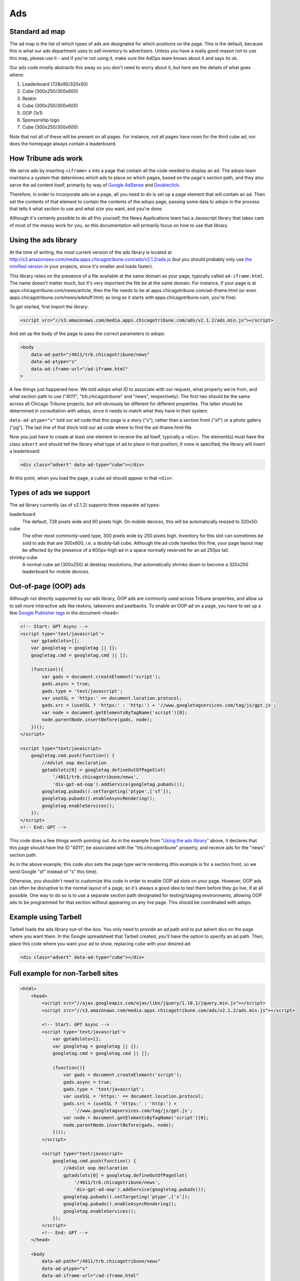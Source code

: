 Ads
===

Standard ad map
---------------

The ad map is the list of which types of ads are designated for which positions on the page. This is
the default, because this is what our ads department uses to sell inventory to advertisers. Unless
you have a really good reason not to use this map, please use it - and if you're not using it, make
sure the AdOps team knows about it and says its ok.

Our ads code mostly abstracts this away so you don't need to worry about it, but here are the
details of what goes where:

1) Leaderboard (728x90/320x50)
2) Cube (300x250/300x600)
3) Reskin
4) Cube (300x250/300x600)
5) OOP (1x1)
6) Sponsorship logo
7) Cube (300x250/300x600)

Note that not all of these will be present on all pages. For instance, not all pages have room for
the third cube ad, nor does the homepage always contain a leaderboard.

How Tribune ads work
--------------------

We serve ads by inserting ``<iframe>`` s into a page that contain all the code needed to display an
ad. The adops team maintains a system that determines which ads to place on which pages, based on
the page's section path, and they also serve the ad content itself, primarily by way of
`Google AdSense <http://www.google.com/adsense>`_ and
`Doubleclick <https://www.google.com/doubleclick/>`_.

Therefore, in order to incorporate ads on a page, all you need to do is set up a page element that
will contain an ad. Then set the contents of that element to contain the contents of the adops page,
passing some data to adops in the process that tells it what section to use and what size you want,
and you're done.

Although it's certainly possible to do all this yourself, the News Applications team has a Javascript
library that takes care of most of the messy work for you, so this documentation will primarily
focus on how to use that library.

Using the ads library
---------------------

At the time of writing, the most current version of the ads library is located at
`http://s3.amazonaws.com/media.apps.chicagotribune.com/ads/v2.1.2/ads.js
<http://s3.amazonaws.com/media.apps.chicagotribune.com/ads/v2.1.2/ads.js>`_ (but you should
probably only use `the minified version
<http://s3.amazonaws.com/media.apps.chicagotribune.com/ads/v2.1.2/ads.js>`_ in your projects, since
it's smaller and loads faster).

This library relies on the presence of a file available at the same domain as your page, typically
called ``ad-iframe.html``. The name doesn't matter much, but it's very important the file be at the
same domain. For instance, if your page is at apps.chicagotribune.com/news/article, then the file
needs to be at apps.chicagotribune.com/ad-iframe.html (or even
apps.chicagotribune.com/news/adstuff.html; as long as it starts with apps.chicagotribune.com, you're
fine).

To get started, first import the library: 

.. code-block:: html

    <script src="//s3.amazonaws.com/media.apps.chicagotribune.com/ads/v2.1.2/ads.min.js"></script>

And set up the body of the page to pass the correct parameters to adops:

.. code-block:: html

    <body
        data-ad-path="/4011/trb.chicagotribune/news"
        data-ad-ptype="s"
        data-ad-iframe-url="/ad-iframe.html"
    >

A few things just happened here. We told adops what ID to associate with our request, what property
we're from, and what section path to use ("4011", "trb.chicagotribune" and "news", respectively).
The first two should be the same across all Chicago Tribune projects, but will obviously be
different for different properties. The latter should be determined in consultation with adops,
since it needs to match what they have in their system.

``data-ad-ptype="s"`` told our ad code that this page is a story ("s"), rather than a section front
("sf") or a photo gallery ("pg"). The last line of that block told our ad code where to find the
ad-iframe.html file.

Now you just have to create at least one element to receive the ad itself, typically a ``<div>``.
The element(s) must have the class ``advert`` and should tell the library what type of ad to place
in that position; if none is specified, the library will insert a leaderboard:

.. code-block:: html

  <div class="advert" data-ad-type="cube"></div>

At this point, when you load the page, a cube ad should appear in that ``<div>``.

Types of ads we support
-----------------------

The ad library currently (as of v2.1.2) supports three separate ad types:

leaderboard
    The default, 728 pixels wide and 90 pixels high. On mobile devices, this will be automatically
    resized to 320x50.

cube
    The other most commonly-used type, 300 pixels wide by 250 pixels high. Inventory for this slot
    can sometimes be sold to ads that are 300x600, i.e. a doubly-tall cube. Although the ad code
    handles this fine, your page layout may be affected by the presence of a 600px-high ad in a
    space normally reserved for an ad 250px tall.

shrinky-cube
    A normal cube ad (300x250) at desktop resolutions, that automatically shrinks down to become a
    320x250 leaderboard for mobile devices.


Out-of-page (OOP) ads
---------------------

Although not directly supported by our ads library, OOP ads are commonly used across Tribune
properties, and allow us to sell more interactive ads like reskins, takeovers and peelbacks. To
enable an OOP ad on a page, you have to set up a few `Google Publisher tags
<https://support.google.com/dfp_premium/answer/1650154?hl=en>`_ in the document ``<head>``: 

.. code-block:: html

    <!-- Start: GPT Async -->
    <script type='text/javascript'>
        var gptadslots=[];
        var googletag = googletag || {};
        googletag.cmd = googletag.cmd || [];

        (function(){
            var gads = document.createElement('script');
            gads.async = true;
            gads.type = 'text/javascript';
            var useSSL = 'https:' == document.location.protocol;
            gads.src = (useSSL ? 'https:' : 'http:') + '//www.googletagservices.com/tag/js/gpt.js';
            var node = document.getElementsByTagName('script')[0];
            node.parentNode.insertBefore(gads, node);
        })();
    </script>

    <script type="text/javascript>
        googletag.cmd.push(function() {
            //Adslot oop declaration
            gptadslots[0] = googletag.defineOutOfPageSlot(
                '/4011/trb.chicagotribune/news',
                'div-gpt-ad-oop').addService(googletag.pubads());
            googletag.pubads().setTargeting('ptype',['sf']);
            googletag.pubads().enableAsyncRendering();
            googletag.enableServices();
        });
    </script>
    <!-- End: GPT -->

This code does a few things worth pointing out. As in the example from `"Using the ads library"
<#using-the-ads-library>`_ above, it declares that this page should have the ID "4011", be
associated with the "trb.chicagotribune" property, and receive ads for the "news" section path.

As in the above example, this code also sets the page type we're rendering (this example is for a
section front, so we send Google "sf" instead of "s" this time).

Otherwise, you shouldn't need to customize this code in order to enable OOP ad slots on your page.
However, OOP ads can often be disruptive to the normal layout of a page, so it's always a good idea
to test them before they go live, if at all possible. One way to do so is to use a separate section
path designated for testing/staging environments, allowing OOP ads to be programmed for that section
without appearing on any live page. This should be coordinated with adops.

Example using Tarbell
---------------------

Tarbell loads the ads library out-of-the-box. You only need to provide an ad path and to put advert 
divs on the page where you want them. In the Google spreadsheet that Tarbell created, you'll have the
option to specify an ad path. Then, place this code where you want your ad to show, replacing ``cube``
with your desired ad: 

.. code-block:: html

  <div class="advert" data-ad-type="cube"></div>



Full example for non-Tarbell sites
----------------------------------

.. code-block:: html

    <html>
        <head>
            <script src="//ajax.googleapis.com/ajax/libs/jquery/1.10.1/jquery.min.js"></script>
            <script src="//s3.amazonaws.com/media.apps.chicagotribune.com/ads/v2.1.2/ads.min.js"></script>

            <!-- Start: GPT Async -->
            <script type='text/javascript'>
                var gptadslots=[];
                var googletag = googletag || {};
                googletag.cmd = googletag.cmd || [];

                (function(){
                    var gads = document.createElement('script');
                    gads.async = true;
                    gads.type = 'text/javascript';
                    var useSSL = 'https:' == document.location.protocol;
                    gads.src = (useSSL ? 'https:' : 'http:') +
                        '//www.googletagservices.com/tag/js/gpt.js';
                    var node = document.getElementsByTagName('script')[0];
                    node.parentNode.insertBefore(gads, node);
                })();
            </script>

            <script type="text/javascript>
                googletag.cmd.push(function() {
                    //Adslot oop declaration
                    gptadslots[0] = googletag.defineOutOfPageSlot(
                        '/4011/trb.chicagotribune/news',
                        'div-gpt-ad-oop').addService(googletag.pubads());
                    googletag.pubads().setTargeting('ptype',['s']);
                    googletag.pubads().enableAsyncRendering();
                    googletag.enableServices();
                });
            </script>
            <!-- End: GPT -->
        </head>

        <body
            data-ad-path="/4011/trb.chicagotribune/news"
            data-ad-ptype="s"
            data-ad-iframe-url="/ad-iframe.html"
        >

            <div class="advert" data-ad-type="cube"></div>

        </body>
    </html>
